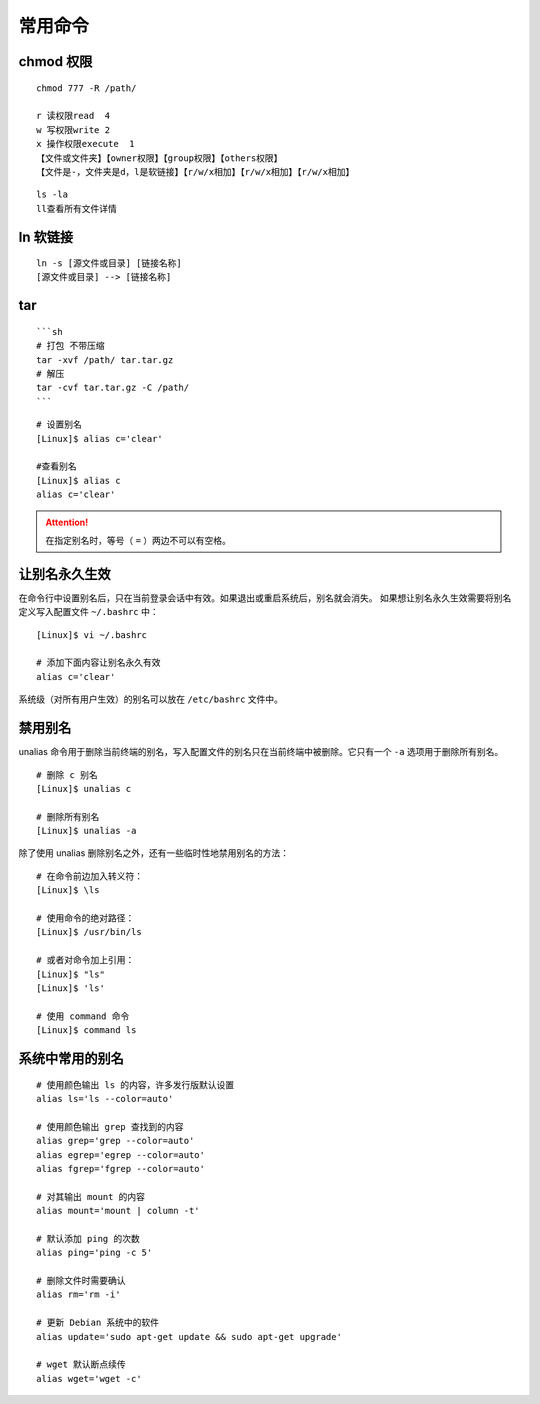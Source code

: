 .. _cmd_Command:

常用命令
####################################

.. none //

chmod 权限
************************************

.. highlight:: none

::

    chmod 777 -R /path/
 
    r 读权限read  4
    w 写权限write 2
    x 操作权限execute  1
    【文件或文件夹】【owner权限】【group权限】【others权限】
    【文件是-，文件夹是d，l是软链接】【r/w/x相加】【r/w/x相加】【r/w/x相加】

::

    ls -la
    ll查看所有文件详情


ln 软链接
************************************

::

    ln -s [源文件或目录] [链接名称]
    [源文件或目录] --> [链接名称]

tar
************************************

::
    
    ```sh
    # 打包 不带压缩
    tar -xvf /path/ tar.tar.gz
    # 解压
    tar -cvf tar.tar.gz -C /path/
    ```














::

    # 设置别名
    [Linux]$ alias c='clear'

    #查看别名
    [Linux]$ alias c
    alias c='clear'


.. attention::

    在指定别名时，等号（ ``=`` ）两边不可以有空格。


让别名永久生效
************************************

在命令行中设置别名后，只在当前登录会话中有效。如果退出或重启系统后，别名就会消失。
如果想让别名永久生效需要将别名定义写入配置文件 ``~/.bashrc`` 中：

::

    [Linux]$ vi ~/.bashrc

    # 添加下面内容让别名永久有效
    alias c='clear'


系统级（对所有用户生效）的别名可以放在 ``/etc/bashrc`` 文件中。


禁用别名
************************************

unalias 命令用于删除当前终端的别名，写入配置文件的别名只在当前终端中被删除。它只有一个 ``-a`` 选项用于删除所有别名。

::

    # 删除 c 别名
    [Linux]$ unalias c

    # 删除所有别名
    [Linux]$ unalias -a

除了使用 unalias 删除别名之外，还有一些临时性地禁用别名的方法：

::

    # 在命令前边加入转义符：
    [Linux]$ \ls
        
    # 使用命令的绝对路径：
    [Linux]$ /usr/bin/ls
        
    # 或者对命令加上引用：
    [Linux]$ "ls"
    [Linux]$ 'ls'
        
    # 使用 command 命令
    [Linux]$ command ls


系统中常用的别名
************************************

::

    # 使用颜色输出 ls 的内容，许多发行版默认设置
    alias ls='ls --color=auto'

    # 使用颜色输出 grep 查找到的内容
    alias grep='grep --color=auto'
    alias egrep='egrep --color=auto'
    alias fgrep='fgrep --color=auto'

    # 对其输出 mount 的内容
    alias mount='mount | column -t'

    # 默认添加 ping 的次数
    alias ping='ping -c 5'

    # 删除文件时需要确认
    alias rm='rm -i'

    # 更新 Debian 系统中的软件
    alias update='sudo apt-get update && sudo apt-get upgrade'

    # wget 默认断点续传
    alias wget='wget -c'
